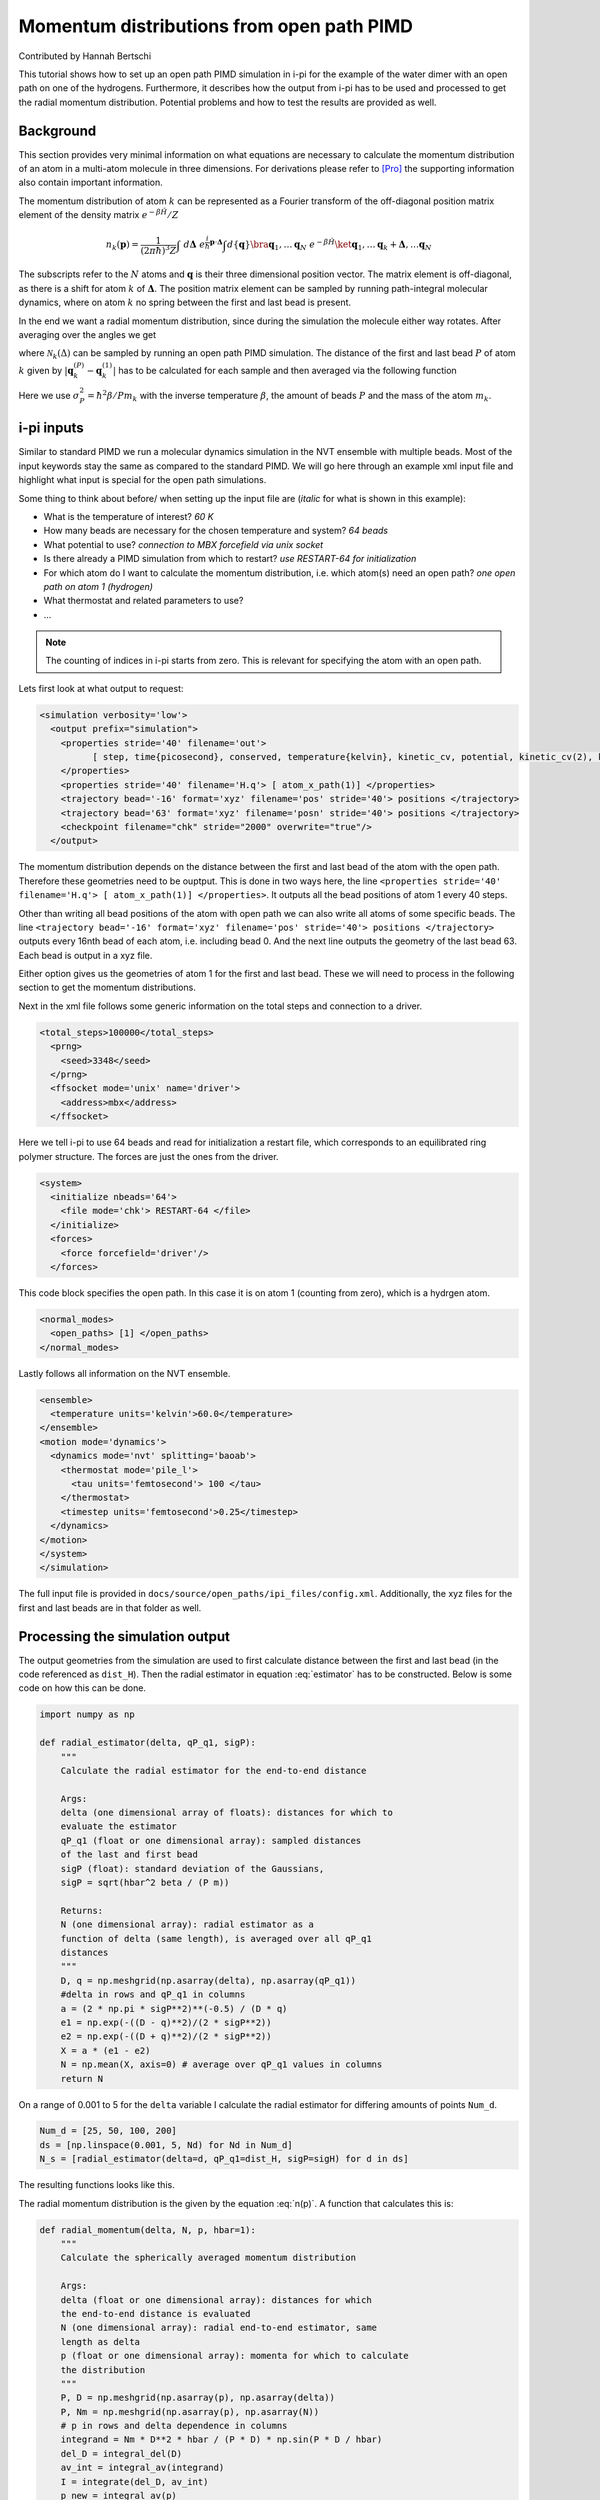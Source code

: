 ###########################################
Momentum distributions from open path PIMD
###########################################

Contributed by Hannah Bertschi

This tutorial shows how to set up an open path PIMD simulation in i-pi for the example of the water dimer with an open path on one of the hydrogens. Furthermore, it describes how the output from i-pi has to be used and processed to get the radial momentum distribution. Potential problems and how to test the results are provided as well. 

**********
Background
**********

This section provides very minimal information on what equations are necessary to calculate the momentum distribution of an atom in a multi-atom molecule in three dimensions. For derivations please refer to [Pro]_ the supporting information also contain important information.

The momentum distribution of atom :math:`k` can be represented as a Fourier transform of the off-diagonal position matrix element of the density matrix :math:`e^{- \beta \hat{H}}/Z` 

.. math::
    n_k(\boldsymbol{p}) = \frac{1}{(2 \pi \hbar)^3 Z} \int \ d\boldsymbol{\Delta} \  e^{\frac{i}{\hbar}\boldsymbol{p}\cdot \boldsymbol{\Delta}} \int d\{\boldsymbol{q}\} \bra{\boldsymbol{q}_1, \ldots \boldsymbol{q}_N} \ e^{- \beta \hat{H}} \ket{\boldsymbol{q}_1, \ldots \boldsymbol{q}_k + \boldsymbol{\Delta}, \ldots  \boldsymbol{q}_N}

The subscripts refer to the :math:`N` atoms and :math:`\boldsymbol{q}` is their three dimensional position vector. The matrix element is off-diagonal, as there is a shift for atom :math:`k` of :math:`\boldsymbol{\Delta}`. The position matrix element can be sampled by running path-integral molecular dynamics, where on atom :math:`k` no spring between the first and last bead is present. 

In the end we want a radial momentum distribution, since during the simulation the molecule either way rotates. After averaging over the angles we get 

.. math::
   :label: n(p)

    n_k(p) = 4 \pi \int d\Delta \ \mathcal{N}_k(\Delta) \ \Delta^2 \frac{\hbar}{p \Delta} \sin \left( \frac{p \Delta}{\hbar}\right)

where :math:`\mathcal{N}_k(\Delta)` can be sampled by running an open path PIMD simulation. The distance of the first and last bead :math:`P` of atom :math:`k` given by :math:`|\boldsymbol{q}_k^{(P)} - \boldsymbol{q}_k^{(1)}|` has to be calculated for each sample and then averaged via the following function

.. math::
   :label: estimator

    \mathcal{N}_k(\Delta) = \biggl \langle \frac{(2 \pi \sigma_P^2)^{-1/2}}{\Delta \ |\boldsymbol{q}_k^{(P)} - \boldsymbol{q}_k^{(1)}|} \left[  e^{-\frac{1}{2 \sigma_P^2} (\Delta - |\boldsymbol{q}_k^{(P)} - \boldsymbol{q}_k^{(1)}|)^2} - e^{-\frac{1}{2 \sigma_P^2} (\Delta + |\boldsymbol{q}_k^{(P)} - \boldsymbol{q}_k^{(1)}|)^2}\right] \biggr \rangle.

Here we use :math:`\sigma_P^2 = \hbar^2 \beta/P m_k` with the inverse temperature :math:`\beta`, the amount of beads :math:`P` and the mass of the atom :math:`m_k`.

************
i-pi inputs
************

Similar to standard PIMD we run a molecular dynamics simulation in the NVT ensemble with multiple beads. Most of the input keywords stay the same as compared to the standard PIMD. We will go here through an example xml input file and highlight what input is special for the open path simulations. 

Some thing to think about before/ when setting up the input file are (*italic* for what is shown in this example):

- What is the temperature of interest? *60 K* 
- How many beads are necessary for the chosen temperature and system? *64 beads*
- What potential to use? *connection to MBX forcefield via unix socket*
- Is there already a PIMD simulation from which to restart? *use RESTART-64 for initialization*
- For which atom do I want to calculate the momentum distribution, i.e. which atom(s) need an open path?
  *one open path on atom 1 (hydrogen)*
- What thermostat and related parameters to use?
- ...


.. note::
   The counting of indices in i-pi starts from zero. This is relevant for specifying the atom with an open path.

Lets first look at what output to request:

.. code-block:: xml

  <simulation verbosity='low'>
    <output prefix="simulation">
      <properties stride='40' filename='out'>
            [ step, time{picosecond}, conserved, temperature{kelvin}, kinetic_cv, potential, kinetic_cv(2), kinetic_cv(1) ]
      </properties>
      <properties stride='40' filename='H.q'> [ atom_x_path(1)] </properties>
      <trajectory bead='-16' format='xyz' filename='pos' stride='40'> positions </trajectory>
      <trajectory bead='63' format='xyz' filename='posn' stride='40'> positions </trajectory>
      <checkpoint filename="chk" stride="2000" overwrite="true"/>
    </output>

The momentum distribution depends on the distance between the first and last bead of the atom with the open path. Therefore these geometries need to be ouptput. This is done in two ways here, the line ``<properties stride='40' filename='H.q'> [ atom_x_path(1)] </properties>``. It outputs all the bead positions of atom 1 every 40 steps.  

Other than writing all bead positions of the atom with open path we can also write all atoms of some specific beads. The line ``<trajectory bead='-16' format='xyz' filename='pos' stride='40'> positions </trajectory>`` outputs every 16nth bead of each atom, i.e. including bead 0. And the next line outputs the geometry of the last bead 63. Each bead is output in a xyz file.

Either option gives us the geometries of atom 1 for the first and last bead. These we will need to process in the following section to get the momentum distributions.

Next in the xml file follows some generic information on the total steps and connection to a driver.

.. code-block:: xml

  <total_steps>100000</total_steps>
    <prng>
      <seed>3348</seed>
    </prng>
    <ffsocket mode='unix' name='driver'>
      <address>mbx</address>
    </ffsocket>

Here we tell i-pi to use 64 beads and read for initialization a restart file, which corresponds to an equilibrated ring polymer structure. The forces are just the ones from the driver.

.. code-block:: xml

  <system>
    <initialize nbeads='64'>
      <file mode='chk'> RESTART-64 </file>
    </initialize>
    <forces>
      <force forcefield='driver'/>
    </forces>

This code block specifies the open path. In this case it is on atom 1 (counting from zero), which is a hydrgen atom.

.. code-block:: xml

  <normal_modes>
    <open_paths> [1] </open_paths>
  </normal_modes>

Lastly follows all information on the NVT ensemble. 

.. code-block:: xml

    <ensemble>
      <temperature units='kelvin'>60.0</temperature>
    </ensemble>
    <motion mode='dynamics'>
      <dynamics mode='nvt' splitting='baoab'>
        <thermostat mode='pile_l'>
          <tau units='femtosecond'> 100 </tau>
        </thermostat>
        <timestep units='femtosecond'>0.25</timestep>
      </dynamics>
    </motion>
    </system>
    </simulation>

The full input file is provided in ``docs/source/open_paths/ipi_files/config.xml``. Additionally, the xyz files for the first and last beads are in that folder as well. 

********************************
Processing the simulation output
********************************

The output geometries from the simulation are used to first calculate distance between the first and last bead (in the code referenced as ``dist_H``). Then the radial estimator in equation :eq:`estimator` has to be constructed. Below is some code on how this can be done.

.. code-block:: python

  import numpy as np

  def radial_estimator(delta, qP_q1, sigP):
      """
      Calculate the radial estimator for the end-to-end distance

      Args:
      delta (one dimensional array of floats): distances for which to 
      evaluate the estimator
      qP_q1 (float or one dimensional array): sampled distances
      of the last and first bead
      sigP (float): standard deviation of the Gaussians, 
      sigP = sqrt(hbar^2 beta / (P m))

      Returns:
      N (one dimensional array): radial estimator as a 
      function of delta (same length), is averaged over all qP_q1
      distances
      """
      D, q = np.meshgrid(np.asarray(delta), np.asarray(qP_q1))
      #delta in rows and qP_q1 in columns
      a = (2 * np.pi * sigP**2)**(-0.5) / (D * q)
      e1 = np.exp(-((D - q)**2)/(2 * sigP**2))
      e2 = np.exp(-((D + q)**2)/(2 * sigP**2))
      X = a * (e1 - e2)
      N = np.mean(X, axis=0) # average over qP_q1 values in columns
      return N

On a range of 0.001 to 5 for the ``delta`` variable I calculate the radial estimator for differing amounts of points ``Num_d``. 

.. code-block:: python

   Num_d = [25, 50, 100, 200]
   ds = [np.linspace(0.001, 5, Nd) for Nd in Num_d]
   N_s = [radial_estimator(delta=d, qP_q1=dist_H, sigP=sigH) for d in ds]

The resulting functions looks like this.

.. image:: Images/estimator.png
   :scale: 50%

The radial momentum distribution is the given by the equation :eq:`n(p)`. A function that calculates this is:

.. code-block:: python

   def radial_momentum(delta, N, p, hbar=1):
       """
       Calculate the spherically averaged momentum distribution

       Args:
       delta (float or one dimensional array): distances for which 
       the end-to-end distance is evaluated
       N (one dimensional array): radial end-to-end estimator, same
       length as delta
       p (float or one dimensional array): momenta for which to calculate
       the distribution
       """
       P, D = np.meshgrid(np.asarray(p), np.asarray(delta))
       P, Nm = np.meshgrid(np.asarray(p), np.asarray(N))
       # p in rows and delta dependence in columns
       integrand = Nm * D**2 * hbar / (P * D) * np.sin(P * D / hbar)
       del_D = integral_del(D)
       av_int = integral_av(integrand)
       I = integrate(del_D, av_int)
       p_new = integral_av(p)
       n = 4 * np.pi * I
       return p_new, n

All code is provided in ``docs/source/open_paths/momentum_distribution.py`` file, also the integration fucntions used in the previous code. 

Trying different momentum grids and using the delta grid with 100 points

.. code-block:: python

   Num_p = [50, 100, 200, 400]
   ps = [np.linspace(0.001, 50, N) for N in Num_p]
   n_Hs = [radial_momentum(delta=ds[2], N=N_H, p=p) for p in ps]

gives plots like this

.. image:: Images/distribution.png
   :scale: 40%

.. note::
   The momentum distributions coming out of these formulas are not normalized. One has to normalize :math:`p^2 \ n(p)` by its integral.

Things to keep in mind or make tests based on:

- Test if the distributions are converged w.r.t. the simulation time
- If there are multiple atoms of the same type (but different symmetry) check whether the open path visits each one equally
- from :math:`p^2 \ n(p)` you can calculate the kinetic energy, which can be compared to standard PIMD centroid-virial estimator
- A harmonic analysis also allows calculation of the momentum distribution to compare to  

**References**

.. [Pro] V. Kapil, A. Cuzzocrea, and M. Ceriotti. *Anisotropy of the Proton Momentum Distribution in Water* J. Phys. Chem. B **122** 6048-6054 (2018).

